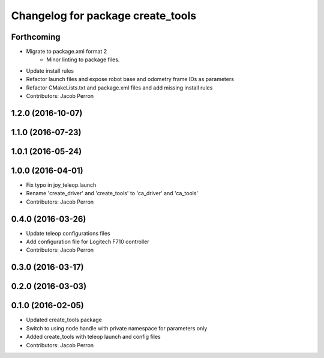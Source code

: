 ^^^^^^^^^^^^^^^^^^^^^^^^^^^^^^^^^^
Changelog for package create_tools
^^^^^^^^^^^^^^^^^^^^^^^^^^^^^^^^^^

Forthcoming
-----------
* Migrate to package.xml format 2
    * Minor linting to package files.
* Update install rules
* Refactor launch files and expose robot base and odometry frame IDs as parameters
* Refactor CMakeLists.txt and package.xml files and add missing install rules
* Contributors: Jacob Perron

1.2.0 (2016-10-07)
------------------

1.1.0 (2016-07-23)
------------------

1.0.1 (2016-05-24)
------------------

1.0.0 (2016-04-01)
------------------
* Fix typo in joy_teleop.launch
* Rename 'create_driver' and 'create_tools' to 'ca_driver' and 'ca_tools'
* Contributors: Jacob Perron

0.4.0 (2016-03-26)
------------------
* Update teleop configurations files
* Add configuration file for Logitech F710 controller
* Contributors: Jacob Perron

0.3.0 (2016-03-17)
------------------

0.2.0 (2016-03-03)
------------------

0.1.0 (2016-02-05)
------------------
* Updated create_tools package
* Switch to using node handle with private namespace for parameters only
* Added create_tools with teleop launch and config files
* Contributors: Jacob Perron
